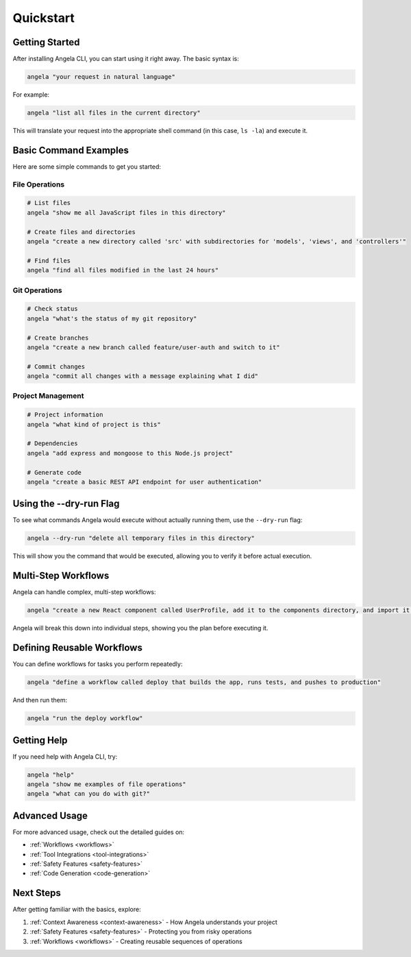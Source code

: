 Quickstart
==========

Getting Started
--------------

After installing Angela CLI, you can start using it right away. The basic syntax is:

.. code-block:: bash

    angela "your request in natural language"

For example:

.. code-block:: bash

    angela "list all files in the current directory"

This will translate your request into the appropriate shell command (in this case, ``ls -la``) and execute it.

Basic Command Examples
--------------------

Here are some simple commands to get you started:

File Operations
~~~~~~~~~~~~~~

.. code-block:: bash

    # List files
    angela "show me all JavaScript files in this directory"
    
    # Create files and directories
    angela "create a new directory called 'src' with subdirectories for 'models', 'views', and 'controllers'"
    
    # Find files
    angela "find all files modified in the last 24 hours"

Git Operations
~~~~~~~~~~~~

.. code-block:: bash

    # Check status
    angela "what's the status of my git repository"
    
    # Create branches
    angela "create a new branch called feature/user-auth and switch to it"
    
    # Commit changes
    angela "commit all changes with a message explaining what I did"

Project Management
~~~~~~~~~~~~~~~~

.. code-block:: bash

    # Project information
    angela "what kind of project is this"
    
    # Dependencies
    angela "add express and mongoose to this Node.js project"
    
    # Generate code
    angela "create a basic REST API endpoint for user authentication"

Using the --dry-run Flag
----------------------

To see what commands Angela would execute without actually running them, use the ``--dry-run`` flag:

.. code-block:: bash

    angela --dry-run "delete all temporary files in this directory"

This will show you the command that would be executed, allowing you to verify it before actual execution.

Multi-Step Workflows
------------------

Angela can handle complex, multi-step workflows:

.. code-block:: bash

    angela "create a new React component called UserProfile, add it to the components directory, and import it in the main App.js file"

Angela will break this down into individual steps, showing you the plan before executing it.

Defining Reusable Workflows
-------------------------

You can define workflows for tasks you perform repeatedly:

.. code-block:: bash

    angela "define a workflow called deploy that builds the app, runs tests, and pushes to production"

And then run them:

.. code-block:: bash

    angela "run the deploy workflow"

Getting Help
----------

If you need help with Angela CLI, try:

.. code-block:: bash

    angela "help"
    angela "show me examples of file operations"
    angela "what can you do with git?"

Advanced Usage
------------

For more advanced usage, check out the detailed guides on:

- :ref:`Workflows <workflows>`
- :ref:`Tool Integrations <tool-integrations>`
- :ref:`Safety Features <safety-features>`
- :ref:`Code Generation <code-generation>`

Next Steps
---------

After getting familiar with the basics, explore:

1. :ref:`Context Awareness <context-awareness>` - How Angela understands your project
2. :ref:`Safety Features <safety-features>` - Protecting you from risky operations
3. :ref:`Workflows <workflows>` - Creating reusable sequences of operations

